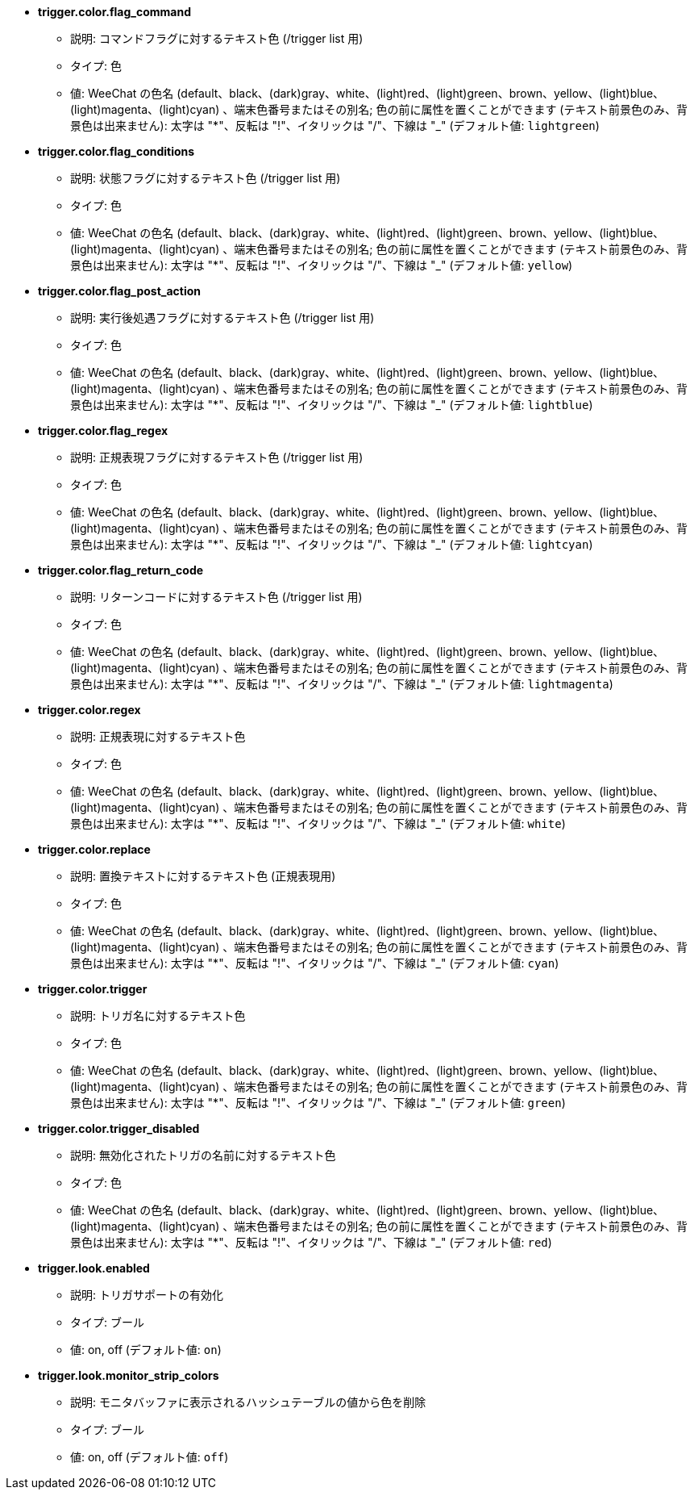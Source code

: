 //
// This file is auto-generated by script docgen.py.
// DO NOT EDIT BY HAND!
//
* [[option_trigger.color.flag_command]] *trigger.color.flag_command*
** 説明: pass:none[コマンドフラグに対するテキスト色 (/trigger list 用)]
** タイプ: 色
** 値: WeeChat の色名 (default、black、(dark)gray、white、(light)red、(light)green、brown、yellow、(light)blue、(light)magenta、(light)cyan) 、端末色番号またはその別名; 色の前に属性を置くことができます (テキスト前景色のみ、背景色は出来ません): 太字は "*"、反転は "!"、イタリックは "/"、下線は "_" (デフォルト値: `+lightgreen+`)

* [[option_trigger.color.flag_conditions]] *trigger.color.flag_conditions*
** 説明: pass:none[状態フラグに対するテキスト色 (/trigger list 用)]
** タイプ: 色
** 値: WeeChat の色名 (default、black、(dark)gray、white、(light)red、(light)green、brown、yellow、(light)blue、(light)magenta、(light)cyan) 、端末色番号またはその別名; 色の前に属性を置くことができます (テキスト前景色のみ、背景色は出来ません): 太字は "*"、反転は "!"、イタリックは "/"、下線は "_" (デフォルト値: `+yellow+`)

* [[option_trigger.color.flag_post_action]] *trigger.color.flag_post_action*
** 説明: pass:none[実行後処遇フラグに対するテキスト色 (/trigger list 用)]
** タイプ: 色
** 値: WeeChat の色名 (default、black、(dark)gray、white、(light)red、(light)green、brown、yellow、(light)blue、(light)magenta、(light)cyan) 、端末色番号またはその別名; 色の前に属性を置くことができます (テキスト前景色のみ、背景色は出来ません): 太字は "*"、反転は "!"、イタリックは "/"、下線は "_" (デフォルト値: `+lightblue+`)

* [[option_trigger.color.flag_regex]] *trigger.color.flag_regex*
** 説明: pass:none[正規表現フラグに対するテキスト色 (/trigger list 用)]
** タイプ: 色
** 値: WeeChat の色名 (default、black、(dark)gray、white、(light)red、(light)green、brown、yellow、(light)blue、(light)magenta、(light)cyan) 、端末色番号またはその別名; 色の前に属性を置くことができます (テキスト前景色のみ、背景色は出来ません): 太字は "*"、反転は "!"、イタリックは "/"、下線は "_" (デフォルト値: `+lightcyan+`)

* [[option_trigger.color.flag_return_code]] *trigger.color.flag_return_code*
** 説明: pass:none[リターンコードに対するテキスト色 (/trigger list 用)]
** タイプ: 色
** 値: WeeChat の色名 (default、black、(dark)gray、white、(light)red、(light)green、brown、yellow、(light)blue、(light)magenta、(light)cyan) 、端末色番号またはその別名; 色の前に属性を置くことができます (テキスト前景色のみ、背景色は出来ません): 太字は "*"、反転は "!"、イタリックは "/"、下線は "_" (デフォルト値: `+lightmagenta+`)

* [[option_trigger.color.regex]] *trigger.color.regex*
** 説明: pass:none[正規表現に対するテキスト色]
** タイプ: 色
** 値: WeeChat の色名 (default、black、(dark)gray、white、(light)red、(light)green、brown、yellow、(light)blue、(light)magenta、(light)cyan) 、端末色番号またはその別名; 色の前に属性を置くことができます (テキスト前景色のみ、背景色は出来ません): 太字は "*"、反転は "!"、イタリックは "/"、下線は "_" (デフォルト値: `+white+`)

* [[option_trigger.color.replace]] *trigger.color.replace*
** 説明: pass:none[置換テキストに対するテキスト色 (正規表現用)]
** タイプ: 色
** 値: WeeChat の色名 (default、black、(dark)gray、white、(light)red、(light)green、brown、yellow、(light)blue、(light)magenta、(light)cyan) 、端末色番号またはその別名; 色の前に属性を置くことができます (テキスト前景色のみ、背景色は出来ません): 太字は "*"、反転は "!"、イタリックは "/"、下線は "_" (デフォルト値: `+cyan+`)

* [[option_trigger.color.trigger]] *trigger.color.trigger*
** 説明: pass:none[トリガ名に対するテキスト色]
** タイプ: 色
** 値: WeeChat の色名 (default、black、(dark)gray、white、(light)red、(light)green、brown、yellow、(light)blue、(light)magenta、(light)cyan) 、端末色番号またはその別名; 色の前に属性を置くことができます (テキスト前景色のみ、背景色は出来ません): 太字は "*"、反転は "!"、イタリックは "/"、下線は "_" (デフォルト値: `+green+`)

* [[option_trigger.color.trigger_disabled]] *trigger.color.trigger_disabled*
** 説明: pass:none[無効化されたトリガの名前に対するテキスト色]
** タイプ: 色
** 値: WeeChat の色名 (default、black、(dark)gray、white、(light)red、(light)green、brown、yellow、(light)blue、(light)magenta、(light)cyan) 、端末色番号またはその別名; 色の前に属性を置くことができます (テキスト前景色のみ、背景色は出来ません): 太字は "*"、反転は "!"、イタリックは "/"、下線は "_" (デフォルト値: `+red+`)

* [[option_trigger.look.enabled]] *trigger.look.enabled*
** 説明: pass:none[トリガサポートの有効化]
** タイプ: ブール
** 値: on, off (デフォルト値: `+on+`)

* [[option_trigger.look.monitor_strip_colors]] *trigger.look.monitor_strip_colors*
** 説明: pass:none[モニタバッファに表示されるハッシュテーブルの値から色を削除]
** タイプ: ブール
** 値: on, off (デフォルト値: `+off+`)

